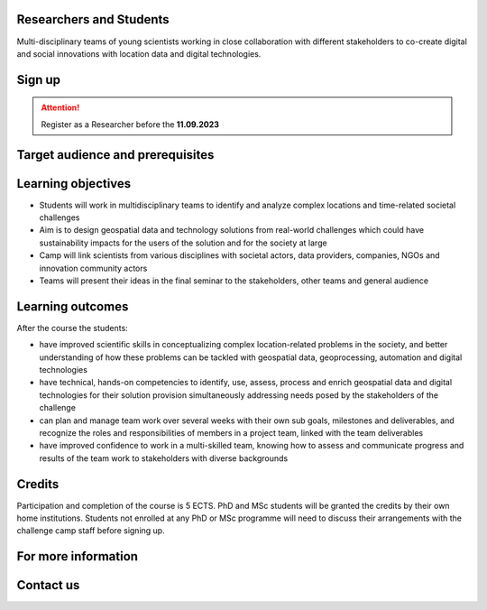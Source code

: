 .. figure:: ../_static/call_researchers.png

Researchers and Students
=============================

Multi-disciplinary teams of young scientists working in close collaboration with 
different stakeholders to co-create digital and social innovations with 
location data and digital technologies.

Sign up
=========


.. attention:: 

    Register as a Researcher before the **11.09.2023**

    .. button-link:: https://forms.gle/5NfP2RqVT1fuiyEU7
            :color: primary
            :shadow:
            :align: center

            👉 Register using this Form


Target audience and prerequisites
=====================================

.. grid:: 2
    :gutter: 4

    .. grid-item-card:: :fas:`mortar-board` Participants

        Primarily for **PhD students and early-career scientists** at universities and research organizations in Finland

    .. grid-item-card:: :fas:`rocket` Other participants

        MSc-level students specializing in geospatial sciences/geoinformatics are also encouraged

.. grid:: 2
    :gutter: 4

    .. grid-item-card:: :fas:`globe` Diverse backgrounds

        Students with diverse backgrounds are encouraged to apply 
        (e.g. geography, IT, design, engineering, environmental sciences, 
        social sciences, communications, etc) and also scientists and students 
        specializing on the theme of the challenge **Health and Wellbeing**

    .. grid-item-card:: :fas:`person` Places available

        Maximum **30 Researchers and Students** will be accepted to the Challenge Camp**


Learning objectives
=====================

- Students will work in multidisciplinary teams to identify and analyze complex locations and time-related societal challenges
- Aim is to design geospatial data and technology solutions from real-world challenges which could have sustainability impacts for the users of the solution and for the society at large
- Camp will link scientists from various disciplines with societal actors, data providers, companies, NGOs and innovation community actors
- Teams will present their ideas in the final seminar to the stakeholders, other teams and general audience

Learning outcomes
=====================
After the course the students:

- have improved scientific skills in conceptualizing complex location-related problems in the society, and better understanding of how these problems can be tackled with geospatial data, geoprocessing, automation and digital technologies
- have technical, hands-on competencies to identify, use, assess, process and enrich geospatial data and digital technologies for their solution provision simultaneously addressing needs posed by the stakeholders of the challenge
- can plan and manage team work over several weeks with their own sub goals, milestones and deliverables, and recognize the roles and responsibilities of members in a project team, linked with the team deliverables
- have improved confidence to work in a multi-skilled team, knowing how to assess and communicate progress and results of the team work to stakeholders with diverse backgrounds

Credits
=========
Participation and completion of the course is 5 ECTS. PhD and MSc students will be granted the 
credits by their own home institutions. Students not enrolled at any PhD or MSc programme 
will need to discuss their arrangements with the challenge camp staff before signing up.


For more information
========================

.. grid:: 2 
    :gutter: 5

    .. grid-item-card:: :fas:`file` Flyer Researchers
        :text-align: center
        
        .. button-link:: https://a3s.fi/swift/v1/AUTH_a98a40e197f54318a2f5bc13e2175d1f/WebGeospatialChallengeCamp/4_Researchers_flyer.pdf
            :color: primary
            :shadow:
            :click-parent:           

            Download

    .. grid-item-card:: :fas:`image` Presentation Researchers
        :text-align: center

        .. button-link:: https://a3s.fi/swift/v1/AUTH_a98a40e197f54318a2f5bc13e2175d1f/WebGeospatialChallengeCamp/3_Call_for_Researchers_Geospatial_Challenge_Camp_2023.pdf
            :color: primary
            :shadow:
            :click-parent:

            Download

            

.. raw:: html

    <div>
            <hr>
            <style>
                iframe {
                margin:auto;
                display: block;}
            </style>

            <iframe src="https://docs.google.com/presentation/d/e/2PACX-1vQ9T7_QSvuuvCHQAoXXvIKPGLizF9ryU6aTWlhUlQT2qdMesL6leJpyanDgMcITzA/embed?start=false&loop=false&delayms=5000" frameborder="0" width="780" height="450" allowfullscreen="true" mozallowfullscreen="true" webkitallowfullscreen="true"></iframe>
            <hr>
        </ul>

Contact us
============

.. grid:: 1

    .. grid-item-card:: :fas:`bell`

        Do you have questions? Send an email to **geospatial-challenge@utu.fi**




